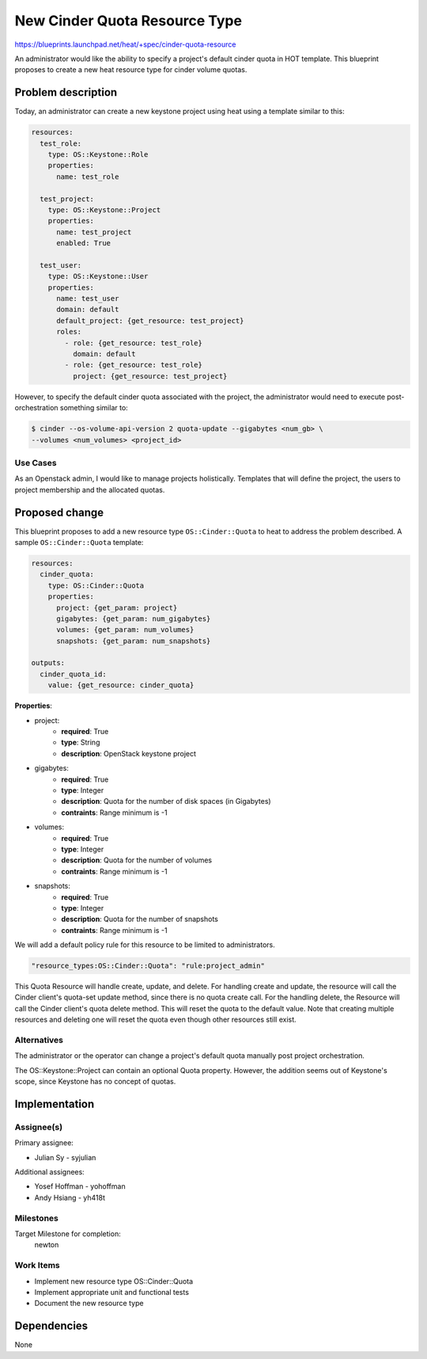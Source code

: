 ..
 This work is licensed under a Creative Commons Attribution 3.0 Unported
 License.

 http://creativecommons.org/licenses/by/3.0/legalcode

..
 This template should be in ReSTructured text. The filename in the git
 repository should match the launchpad URL, for example a URL of
 https://blueprints.launchpad.net/heat/+spec/awesome-thing should be named
 awesome-thing.rst .  Please do not delete any of the sections in this
 template.  If you have nothing to say for a whole section, just write: None
 For help with syntax, see http://sphinx-doc.org/rest.html
 To test out your formatting, see http://www.tele3.cz/jbar/rest/rest.html

==============================
New Cinder Quota Resource Type
==============================

https://blueprints.launchpad.net/heat/+spec/cinder-quota-resource

An administrator would like the ability to specify a project's default
cinder quota in HOT template. This blueprint proposes to create a new heat
resource type for cinder volume quotas.

Problem description
===================

Today, an administrator can create a new keystone project using heat
using a template similar to this:

.. code-block:: yaml

  resources:
    test_role:
      type: OS::Keystone::Role
      properties:
        name: test_role

    test_project:
      type: OS::Keystone::Project
      properties:
        name: test_project
        enabled: True

    test_user:
      type: OS::Keystone::User
      properties:
        name: test_user
        domain: default
        default_project: {get_resource: test_project}
        roles:
          - role: {get_resource: test_role}
            domain: default
          - role: {get_resource: test_role}
            project: {get_resource: test_project}


However, to specify the default cinder quota associated with the project,
the administrator would need to execute post-orchestration something
similar to:

.. code-block:: bash

  $ cinder --os-volume-api-version 2 quota-update --gigabytes <num_gb> \
  --volumes <num_volumes> <project_id>

Use Cases
---------

As an Openstack admin, I would like to manage projects holistically. Templates
that will define the project, the users to project membership and the allocated
quotas.

Proposed change
===============

This blueprint proposes to add a new resource type ``OS::Cinder::Quota``
to heat to address the problem described.  A sample ``OS::Cinder::Quota``
template:

.. code-block:: yaml

  resources:
    cinder_quota:
      type: OS::Cinder::Quota
      properties:
        project: {get_param: project}
        gigabytes: {get_param: num_gigabytes}
        volumes: {get_param: num_volumes}
        snapshots: {get_param: num_snapshots}

  outputs:
    cinder_quota_id:
      value: {get_resource: cinder_quota}

**Properties**:

* project:
    - **required**: True
    - **type**: String
    - **description**: OpenStack keystone project
* gigabytes:
    - **required**: True
    - **type**: Integer
    - **description**:  Quota for the number of disk spaces (in Gigabytes)
    - **contraints**: Range minimum is -1
* volumes:
    - **required**: True
    - **type**: Integer
    - **description**: Quota for the number of volumes
    - **contraints**: Range minimum is -1
* snapshots:
    - **required**: True
    - **type**: Integer
    - **description**: Quota for the number of snapshots
    - **contraints**: Range minimum is -1

We will add a default policy rule for this resource to be limited to
administrators.

.. code-block:: json

  "resource_types:OS::Cinder::Quota": "rule:project_admin"

This Quota Resource will handle create, update, and delete. For handling
create and update, the resource will call the Cinder client's quota-set update
method, since there is no quota create call. For the handling delete, the
Resource will call the Cinder client's quota delete method. This will reset the
quota to the default value. Note that creating multiple resources and deleting
one will reset the quota even though other resources still exist.

Alternatives
------------

The administrator or the operator can change a project's default quota manually
post project orchestration.

The OS::Keystone::Project can contain an optional Quota property. However,
the addition seems out of Keystone's scope, since Keystone has no concept of
quotas.

Implementation
==============

Assignee(s)
-----------

Primary assignee:

* Julian Sy - syjulian

Additional assignees:

* Yosef Hoffman - yohoffman
* Andy Hsiang - yh418t

Milestones
----------

Target Milestone for completion:
  newton

Work Items
----------

* Implement new resource type OS::Cinder::Quota
* Implement appropriate unit and functional tests
* Document the new resource type

Dependencies
============

None
